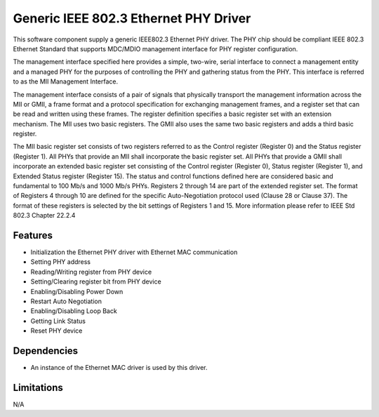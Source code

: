 ======================================
Generic IEEE 802.3 Ethernet PHY Driver
======================================

This software component supply a generic IEEE802.3 Ethernet PHY driver.
The PHY chip should be compliant IEEE 802.3 Ethernet Standard that
supports MDC/MDIO management interface for PHY register configuration.

The management interface specified here provides a simple, two-wire, serial
interface to connect a management entity and a managed PHY for the purposes of
controlling the PHY and gathering status from the PHY. This interface is
referred to as the MII Management Interface.

The management interface consists of a pair of signals that physically
transport the management information across the MII or GMII, a frame format
and a protocol specification for exchanging management frames, and a register
set that can be read and written using these frames. The register definition 
specifies a basic register set with an extension mechanism. The MII uses two
basic registers. The GMII also uses the same two basic registers and adds a
third basic register.

The MII basic register set consists of two registers referred to as the Control
register (Register 0) and the Status register (Register 1). All PHYs that
provide an MII shall incorporate the basic register set. All PHYs that provide
a GMII shall incorporate an extended basic register set consisting of the
Control register (Register 0), Status register (Register 1), and Extended
Status register (Register 15). The status and control functions defined here
are considered basic and fundamental to 100 Mb/s and 1000 Mb/s PHYs.
Registers 2 through 14 are part of the extended register set. The format of
Registers 4 through 10 are defined for the specific Auto-Negotiation protocol
used (Clause 28 or Clause 37). The format of these registers is selected by
the bit settings of Registers 1 and 15.
More information please refer to IEEE Std 802.3 Chapter 22.2.4

Features
--------

* Initialization the Ethernet PHY driver with Ethernet MAC communication
* Setting PHY address
* Reading/Writing register from PHY device
* Setting/Clearing register bit from PHY device
* Enabling/Disabling Power Down
* Restart Auto Negotiation
* Enabling/Disabling Loop Back
* Getting Link Status
* Reset PHY device

Dependencies
------------

* An instance of the Ethernet MAC driver is used by this driver.

Limitations
-----------

N/A
